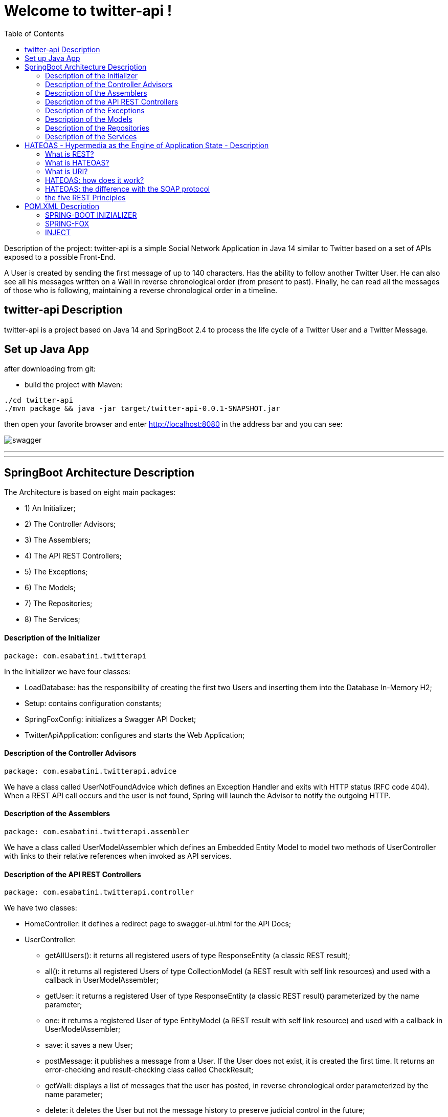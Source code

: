 
:java_version: current
:spring_version: current
:toc:
:project_id: twitter-api
:icons: font
:source-highlighter: prettify

= Welcome to twitter-api !

Description of the project: twitter-api is a simple Social Network Application in Java 14 similar to Twitter based on a set of APIs exposed to a possible Front-End.

A User is created by sending the first message of up to 140 characters.
Has the ability to follow another Twitter User.
He can also see all his messages written on a Wall in reverse chronological order (from present to past).
Finally, he can read all the messages of those who is following, maintaining a reverse chronological order in a timeline.

[[initial]]
== twitter-api Description

twitter-api is a project based on Java 14 and SpringBoot 2.4 to process the life cycle of a Twitter User and a Twitter Message.

[[initial]]
== Set up Java App

after downloading from git:

- build the project with Maven:

[subs="attributes"]
----
./cd twitter-api
./mvn package && java -jar target/twitter-api-0.0.1-SNAPSHOT.jar
----

then open your favorite browser and enter http://localhost:8080  in the address bar and you can see:

----
----

image::images/swagger.png[]

----
----

'''
'''

== SpringBoot Architecture Description

The Architecture is based on eight main packages:

- 1) An Initializer;
- 2) The Controller Advisors;
- 3) The Assemblers;
- 4) The API REST Controllers;
- 5) The Exceptions;
- 6) The Models;
- 7) The Repositories;
- 8) The Services;

==== Description of the Initializer

[subs="attributes"]
----
package: com.esabatini.twitterapi
----

In the Initializer we have four classes:

- LoadDatabase: has the responsibility of creating the first two Users and inserting them into the Database In-Memory H2;
- Setup: contains configuration constants;
- SpringFoxConfig: initializes a Swagger API Docket;
- TwitterApiApplication: configures and starts the Web Application;

==== Description of the Controller Advisors

[subs="attributes"]
----
package: com.esabatini.twitterapi.advice
----

We have a class called UserNotFoundAdvice which defines an Exception Handler and exits with HTTP status (RFC code 404).
When a REST API call occurs and the user is not found, Spring will launch the Advisor to notify the outgoing HTTP.

==== Description of the Assemblers

[subs="attributes"]
----
package: com.esabatini.twitterapi.assembler
----

We have a class called UserModelAssembler which defines an Embedded Entity Model to model two methods of UserController
with links to their relative references when invoked as API services.

==== Description of the API REST Controllers

[subs="attributes"]
----
package: com.esabatini.twitterapi.controller
----

We have two classes:

- HomeController: it defines a redirect page to swagger-ui.html for the API Docs;
- UserController:
	* getAllUsers(): it returns all registered users of type ResponseEntity (a classic REST result);
	* all(): it returns all registered Users of type CollectionModel (a REST result with self link resources) and used with a callback in UserModelAssembler;
	* getUser: it returns a registered User of type ResponseEntity (a classic REST result) parameterized by the name parameter;
	* one: it returns a registered User of type EntityModel (a REST result with self link resource) and used with a callback in UserModelAssembler;
	* save: it saves a new User;
	* postMessage: it publishes a message from a User. If the User does not exist, it is created the first time. It returns an error-checking and result-checking class called CheckResult;
	* getWall: displays a list of messages that the user has posted, in reverse chronological order parameterized by the name parameter;
	* delete: it deletes the User but not the message history to preserve judicial control in the future;
	* follow: it sends the request that one User be able to follow another User.
	Note: following doesn't have to be mutual: Alice can follow Bob without Bob having to follow Alice.
	Two-parameter conceptual model: the name of the User following the name of another User. 
	The method retrieves all the database information from the names.
	* followers: it returns all registered Users of type Iterable<User> followed by a User parameterized by the name;
	* timeline: a User invokes the request to view a list of messages posted by all the people he follows, in reverse chronological order. For retrieving information starting from 'ids Set<>' of the User, the 'map' and 'Collectors' of Java 8 with lambda functions were used. During the final sorting cycle, 'flatmap' of Java 8 was used to collect all the retrieved lists 'flat way'.

==== Description of the Exceptions

[subs="attributes"]
----
package: com.esabatini.twitterapi.exceptions
----

We have a class called UserNotFoundException which defines the message to be passed to the Spring Advisor System;

==== Description of the Models

[subs="attributes"]
----
package: com.esabatini.twitterapi.model
----

We have three classes:

- CheckResult: the model allows you to manage the error code and with the notification message;
- TwitterMessage: the model allows you to store a message associated with the User.
It is also an Entity JPA to facilitate access to the DB;
- User: a Twitter User model. It allows you to store a name and id to retrieve more data;
followers stores the ids of other Users followed. It is also an Entity JPA to facilitate access to the DB.

==== Description of the Repositories

[subs="attributes"]
----
package: com.esabatini.twitterapi.repository
----

We have two @RepositoryRestResource classes (from Spring-Data-Rest of SpringFox):

- TwitterRepository: it manages and stores the Twitter Messages;
- UserRepository: it manages and stores the Twitter Users;

==== Description of the Services

[subs="attributes"]
----
package: com.esabatini.twitterapi.service
----

We have two services:

- TwitterService: it manages and stores the Twitter Messages injecting the own Repository;
- UserService: it manages and stores the Twitter Users  injecting the own Repository;

----
----

'''
'''

== HATEOAS - Hypermedia as the Engine of Application State - Description

==== What is REST?

REST is an acronym for Representational State Transfer, it is counted among the most important programming paradigms of contemporary Web Development. The type of architecture presented by Roy Fielding in 2000 has the aim of optimally adapting web applications to the current needs of the web.
 
==== What is HATEOAS?

HATEOAS is an acronym for Hypermedia As The Engine Of Application State. This concept, introduced by Roy Fielding in the context of its REST definition, describes one of the decisive properties of REST: since architecture must offer a universal interface, HATEOAS requires that the REST Client can move only through the Web Application following the URIs ​​in hypermedia format.

==== What is URI?

URI is an acronym for Uniform Resource Identifier, is a sequence of characters that universally and univocally identifies a resource.
It is created to access physical or abstract resources on the Internet, which can be of various types depending on the situation: web sites, senders or recipients of e-mails. Applications use unique identification to interact with a resource or to retrieve its data.

- Uniform: is an identity of the content as the forms in which it is presented vary.
- Resource: a Resource is everything that has an identity.
- Identifier: an identifier is an object that is used as a reference to something that has an identity.

==== HATEOAS: how does it work?

If the HATEOAS Principle is implemented, the REST Client only needs a basic understanding of Hypermedia in order to interact with the Application or the Server.
The preparation of individual URIs takes place as in the example:

- In the form of href and src attributes, if it is HTML documents or snippets;
- Through JSON or XML attributes / elements, which are automatically recognized by the respective Clients;

==== HATEOAS: the difference with the SOAP protocol

With the implementation of the HATEOAS principle, the interface of a REST service can be adapted at any time, an important advantage of this architecture when compared to SOAP (Simple Object Access Protocol).

==== the five REST Principles

REST is not an architecture or a standard, but a SET of GUIDELINES for the creation of a "System Architecture" following these five Principles:

- 1: Identification of Resource

Resources are the fundamental elements on which RESTful Web Services are based, unlike SOAP-oriented Web Services which are based on the concept of remote calling. This Principle establishes that each Resource must be UNIQUELY IDENTIFIED. Being in the Web environment, the most natural mechanism to locate a Resource is given by the concept of URI. The main benefit of adopting the URI scheme to identify Resources lies in the fact that it already exists, is well defined and tested and therefore it is not necessary to invent a new one! :-)

- 2: Explicit use of HTTP Methods

The Principle indicates to take advantage of the predefined methods (or verbs) of this protocol, namely GET, POST, PUT and DELETE
(for example the Twitter API CRUDs !)

- 3: Self-describing Resources

The Resources must be self-describing, in the sense that they do not need an infrastructure that contains them but are directly represented in the Representation in the chosen coding. In this Principle we will have Resources Represented via XML or JSON, but in general we can choose the formalism we prefer. The important thing is that Clients and Servers agree on how to Represent Resources.

- 4: Links between Resources (= HATEOAS)

The HATEOAS Principle is a mandatory part of a REST API. The Hypermedia Structure simplifies Client access to the Application, since access and navigation do not require additional interface knowledge. Everything a Client needs to know about a Resource and its related Resources must be contained in its Representation or must be accessible via Hyperlinks.

- 5: Stateless communication

The Principle of Stateless communication is well known to those who work with the Web. This is in fact one of the main characteristics of the HTTP protocol, that is, each request has no relation to the previous and subsequent requests. The same Principle applies to a RESTful Web Service, that is, the interactions between Client and Server must be Stateless. It is important to emphasize that although REST provides Stateless communication, it does not mean that an Application must not have a State! Responsibility for managing the State of the Application should not be given to the Server, but falls within the Client's duties! The main reason for this choice is SCALABILITY: maintaining the State of a Session has a COST in terms of Resources on the Server and as the number of Clients increases, this COST can become unsustainable. Furthermore, with Stateless communication it is possible to create Server clusters that can respond to Clients without constraints on the current Session, optimizing the overall performance of the Application.
 
----
----

'''
'''

== POM.XML Description

==== SPRING-BOOT INIZIALIZER
- Spring HATEOAS: Eases the creation of RESTful APIs that follow the HATEOAS principle when working with Spring / Spring MVC.
- Spring Web: Build web, including RESTful, applications using Spring MVC. Uses Apache Tomcat as the default embedded container.
- Spring Boot DevTools: Provides fast application restarts, LiveReload, and configurations for enhanced development experience.
- Lombok: Java annotation library which helps to reduce boilerplate code.
- Spring Data JPA: Persist data in SQL stores with Java Persistence API using Spring Data and Hibernate.
- H2 Database: Provides a fast in-memory database that supports JDBC API and R2DBC access, with a small (2mb) footprint.Supports embedded and server modes as well as a browser based console application.
- Spring Boot Starter Test: Provides tool and libraries for tests.

==== SPRING-FOX
- swagger2: Is an open-source project used to describe and document RESTful APIs, also is language-agnostic and is extensible into new technologies and protocols beyond HTTP.
- swagger-ui: Swagger UI allows anyone to visualize and interact with the API’s resources without having any of the implementation logic in place. It’s automatically generated from your OpenAPI (formerly known as Swagger) Specification, with the visual documentation making it easy for back end implementation and client side consumption.
- data-rest: Spring Data REST allows you to produce fast results when creating a database-driven REST API. Springfox allows you to quickly produce automated documentation for that API. However, the API docs generated by Springfox do not match the actual API in every detail. One such example is that the JSON of example requests and responses is not rendered correctly in every case, since Spring Data REST uses the HAL format and Springfox only does in a few cases. With manual work involved, it will be hard to keep the API documentation up-to-date for every detail. 

A note on Spring Data Rest: Spring Data REST is part of the umbrella Spring Data project and makes it easy to build hypermedia-driven REST web services on top of Spring Data repositories. Spring Data REST builds on top of Spring Data repositories, analyzes your application’s domain model and exposes hypermedia-driven HTTP resources for aggregates contained in the model.

==== INJECT

The @Inject annotation belongs to the JSR-330 annotations collection. This annotation has the following execution paths, listed by precedence:

- Match by Type
- Match by Qualifier
- Match by Name

These execution paths are applicable to both setter and field injection. 

A note on Dependency Injection: Dependency Injection is a fundamental aspect of the Spring framework, through which the Spring container "injects" objects into other objects or "dependencies". Simply put, this allows for loose coupling of components and moves the responsibility of managing components onto the container.
Dependency injection is a pattern through which to implement IoC (Inversion of Control), where the control being inverted is the setting of object's dependencies. The act of connecting objects with other objects, or “injecting” objects into other objects, is done by an assembler rather than by the objects themselves.

A note on Inversion of Control: Inversion of Control is a principle in software engineering by which the control of objects or portions of a program is transferred to a container or framework. It's most often used in the context of object-oriented programming.
